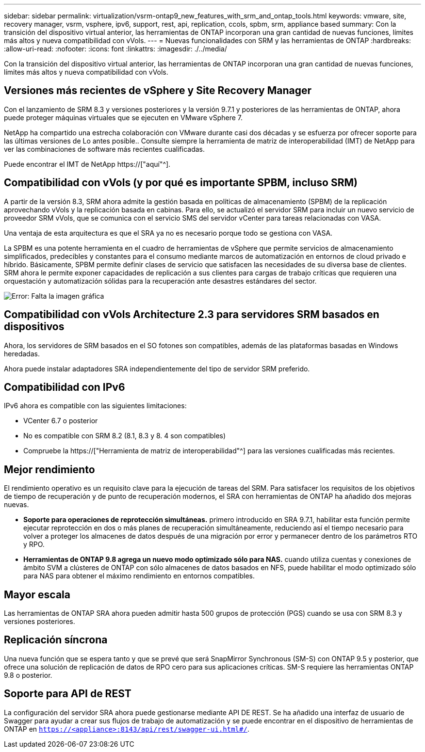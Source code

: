 ---
sidebar: sidebar 
permalink: virtualization/vsrm-ontap9_new_features_with_srm_and_ontap_tools.html 
keywords: vmware, site, recovery manager, vsrm, vsphere, ipv6, support, rest, api, replication, ccols, spbm, srm, appliance based 
summary: Con la transición del dispositivo virtual anterior, las herramientas de ONTAP incorporan una gran cantidad de nuevas funciones, límites más altos y nueva compatibilidad con vVols. 
---
= Nuevas funcionalidades con SRM y las herramientas de ONTAP
:hardbreaks:
:allow-uri-read: 
:nofooter: 
:icons: font
:linkattrs: 
:imagesdir: ./../media/


[role="lead"]
Con la transición del dispositivo virtual anterior, las herramientas de ONTAP incorporan una gran cantidad de nuevas funciones, límites más altos y nueva compatibilidad con vVols.



== Versiones más recientes de vSphere y Site Recovery Manager

Con el lanzamiento de SRM 8.3 y versiones posteriores y la versión 9.7.1 y posteriores de las herramientas de ONTAP, ahora puede proteger máquinas virtuales que se ejecuten en VMware vSphere 7.

NetApp ha compartido una estrecha colaboración con VMware durante casi dos décadas y se esfuerza por ofrecer soporte para las últimas versiones de Lo antes posible.. Consulte siempre la herramienta de matriz de interoperabilidad (IMT) de NetApp para ver las combinaciones de software más recientes cualificadas.

Puede encontrar el IMT de NetApp https://["aquí"^].



== Compatibilidad con vVols (y por qué es importante SPBM, incluso SRM)

A partir de la versión 8.3, SRM ahora admite la gestión basada en políticas de almacenamiento (SPBM) de la replicación aprovechando vVols y la replicación basada en cabinas. Para ello, se actualizó el servidor SRM para incluir un nuevo servicio de proveedor SRM vVols, que se comunica con el servicio SMS del servidor vCenter para tareas relacionadas con VASA.

Una ventaja de esta arquitectura es que el SRA ya no es necesario porque todo se gestiona con VASA.

La SPBM es una potente herramienta en el cuadro de herramientas de vSphere que permite servicios de almacenamiento simplificados, predecibles y constantes para el consumo mediante marcos de automatización en entornos de cloud privado e híbrido. Básicamente, SPBM permite definir clases de servicio que satisfacen las necesidades de su diversa base de clientes. SRM ahora le permite exponer capacidades de replicación a sus clientes para cargas de trabajo críticas que requieren una orquestación y automatización sólidas para la recuperación ante desastres estándares del sector.

image:vsrm-ontap9_image1.png["Error: Falta la imagen gráfica"]



== Compatibilidad con vVols Architecture 2.3 para servidores SRM basados en dispositivos

Ahora, los servidores de SRM basados en el SO fotones son compatibles, además de las plataformas basadas en Windows heredadas.

Ahora puede instalar adaptadores SRA independientemente del tipo de servidor SRM preferido.



== Compatibilidad con IPv6

IPv6 ahora es compatible con las siguientes limitaciones:

* VCenter 6.7 o posterior
* No es compatible con SRM 8.2 (8.1, 8.3 y 8. 4 son compatibles)
* Compruebe la https://["Herramienta de matriz de interoperabilidad"^] para las versiones cualificadas más recientes.




== Mejor rendimiento

El rendimiento operativo es un requisito clave para la ejecución de tareas del SRM. Para satisfacer los requisitos de los objetivos de tiempo de recuperación y de punto de recuperación modernos, el SRA con herramientas de ONTAP ha añadido dos mejoras nuevas.

* *Soporte para operaciones de reprotección simultáneas.* primero introducido en SRA 9.7.1, habilitar esta función permite ejecutar reprotección en dos o más planes de recuperación simultáneamente, reduciendo así el tiempo necesario para volver a proteger los almacenes de datos después de una migración por error y permanecer dentro de los parámetros RTO y RPO.
* *Herramientas de ONTAP 9.8 agrega un nuevo modo optimizado sólo para NAS.* cuando utiliza cuentas y conexiones de ámbito SVM a clústeres de ONTAP con sólo almacenes de datos basados en NFS, puede habilitar el modo optimizado sólo para NAS para obtener el máximo rendimiento en entornos compatibles.




== Mayor escala

Las herramientas de ONTAP SRA ahora pueden admitir hasta 500 grupos de protección (PGS) cuando se usa con SRM 8.3 y versiones posteriores.



== Replicación síncrona

Una nueva función que se espera tanto y que se prevé que será SnapMirror Synchronous (SM-S) con ONTAP 9.5 y posterior, que ofrece una solución de replicación de datos de RPO cero para sus aplicaciones críticas. SM-S requiere las herramientas ONTAP 9.8 o posterior.



== Soporte para API de REST

La configuración del servidor SRA ahora puede gestionarse mediante API DE REST. Se ha añadido una interfaz de usuario de Swagger para ayudar a crear sus flujos de trabajo de automatización y se puede encontrar en el dispositivo de herramientas de ONTAP en `https://<appliance>:8143/api/rest/swagger-ui.html#/`.
